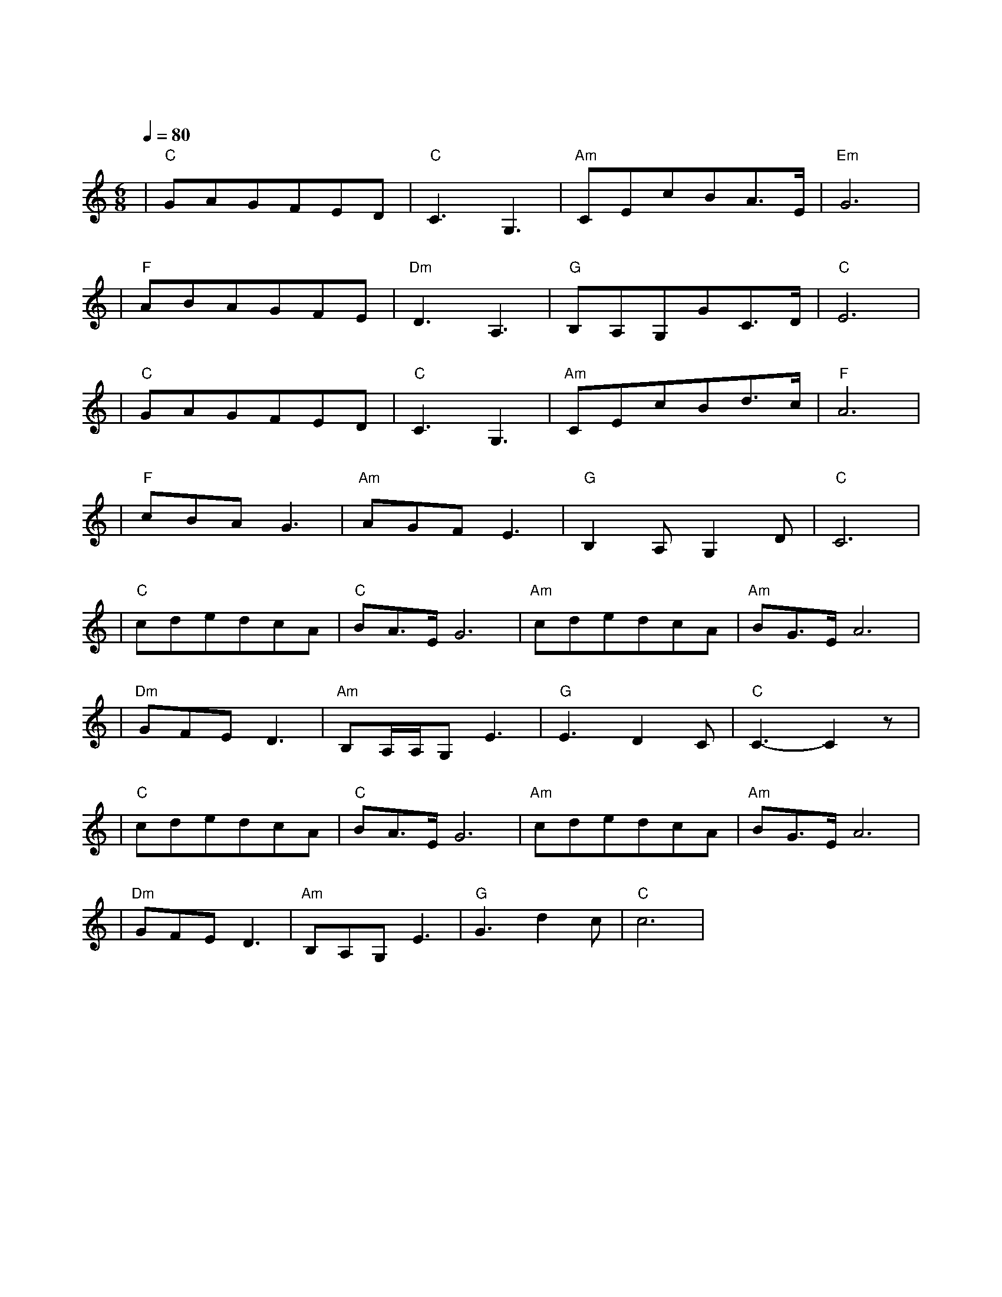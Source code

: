 X:1
T:我和我的祖国
M:6/8
L:1/8
V:1
Q:1/4=80
K:C
|"C"GAGFED|"C"C3G,3|"Am"CEcBA3/2E/2|"Em"G6|
w: 我 和 我 的|祖 国|一 刻 也 不 能 分|割|
|"F"ABAGFE|"Dm"D3A,3|"G"B,A,G,GC3/2D/2|"C"E6|
w: 无 论 我 走 到|哪 里|都 流 出 一 首 赞|歌|
|"C"GAGFED|"C"C3G,3|"Am"CEcBd3/2c/2|"F"A6|
w: 我 歌 唱 每 一 座|高 山|我 歌 唱 每 一 条|河|
|"F"cBAG3|"Am"AGFE3|"G"B,2A,G,2D|"C"C6|
w: 袅 袅 炊 烟|小 小 村 落|路 上 一 道|辙|
|"C"cdedcA|"C"BA3/2E/2G6|"Am"cdedcA|"Am"BG3/2E/2A6|
w: 我 最 亲 爱 的|祖 国|我 永 远 紧 依 着|你 的 心 窝|
|"Dm"GFED3|"Am"B,A,/2A,/2G,E3|"G"E3D2C|"C"C3-C2z|
w: 你 用 你 那|母 亲 的 脉 搏|和 我 诉|说
|"C"cdedcA|"C"BA3/2E/2G6|"Am"cdedcA|"Am"BG3/2E/2A6|
w: 我 最 亲 爱 的|祖 国|你 是 大 海|永 不 干 涸|
|"Dm"GFED3|"Am"B,A,G,E3|"G"G3d2c|"C"c6|
w: 永 远 给 我|碧 浪 清 波|心 中 的 歌|